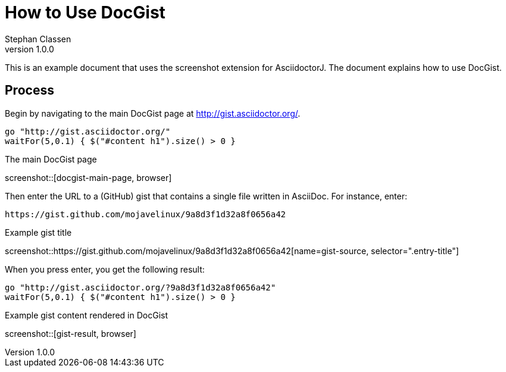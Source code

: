 = How to Use DocGist
Stephan Classen
v1.0.0

This is an example document that uses the screenshot extension for AsciidoctorJ.
The document explains how to use DocGist.

== Process

Begin by navigating to the main DocGist page at http://gist.asciidoctor.org/.

[geb, browser]
....
go "http://gist.asciidoctor.org/"
waitFor(5,0.1) { $("#content h1").size() > 0 }
....

.The main DocGist page
screenshot::[docgist-main-page, browser]

Then enter the URL to a (GitHub) gist that contains a single file written in AsciiDoc.
For instance, enter:

 https://gist.github.com/mojavelinux/9a8d3f1d32a8f0656a42

.Example gist title
screenshot::https://gist.github.com/mojavelinux/9a8d3f1d32a8f0656a42[name=gist-source, selector=".entry-title"]

When you press enter, you get the following result:

[geb]
....
go "http://gist.asciidoctor.org/?9a8d3f1d32a8f0656a42"
waitFor(5,0.1) { $("#content h1").size() > 0 }
....

.Example gist content rendered in DocGist
screenshot::[gist-result, browser]
